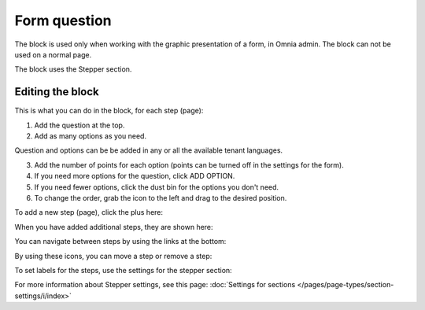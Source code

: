 Form question
================

The block is used only when working with the graphic presentation of a form, in Omnia admin. The block can not be used on a normal page.

The block uses the Stepper section.

Editing the block
******************
This is what you can do in the block, for each step (page):

1. Add the question at the top.
2. Add as many options as you need. 

Question and options can be be added in any or all the available tenant languages.

3. Add the number of points for each option (points can be turned off in the settings for the form).
4. If you need more options for the question, click ADD OPTION.
5. If you need fewer options, click the dust bin for the options you don't need.
6. To change the order, grab the icon to the left and drag to the desired position.

To add a new step (page), click the plus here:

.. image:: form-question-add-step-77.png

When you have added additional steps, they are shown here:

.. image:: form-question-add-step-2-77.png

You can navigate between steps by using the links at the bottom:

.. image:: form-question-add-step-navigation-77.png

By using these icons, you can move a step or remove a step:

.. image:: form-question-add-step-move-remove-77.png

To set labels for the steps, use the settings for the stepper section:

.. image:: form-question-add-step-label-77.png

For more information about Stepper settings, see this page: :doc:`Settings for sections </pages/page-types/section-settings/i/index>`


